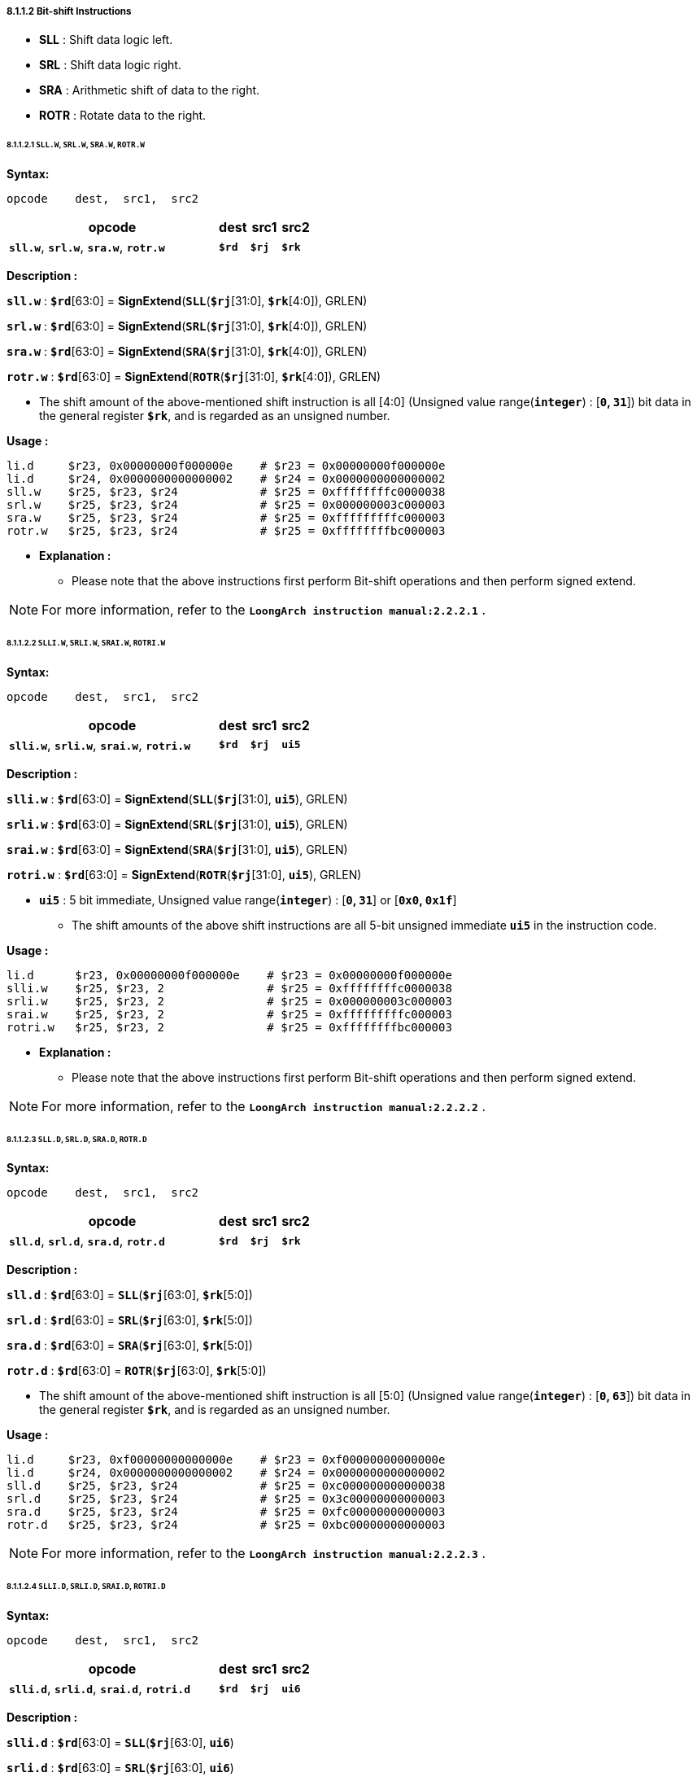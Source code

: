 ===== *8.1.1.2 Bit-shift Instructions*

* *SLL* : Shift data logic left. 

* *SRL* : Shift data logic right.

* *SRA* : Arithmetic shift of data to the right.

* *ROTR* : Rotate data to the right.

====== *8.1.1.2.1 `SLL.W`, `SRL.W`, `SRA.W`, `ROTR.W`*

*Syntax:*

 opcode    dest,  src1,  src2

[options="header"]
[cols="70,10,10,10"]
|===========================
^.^|opcode
^.^|dest 
^.^|src1
^.^|src2

^.^|*`sll.w`*, *`srl.w`*, *`sra.w`*, *`rotr.w`*
^.^|*`$rd`*
^.^|*`$rj`* 
^.^|*`$rk`*
|===========================

*Description :*

*`sll.w`* : *`$rd`*[63:0] = *SignExtend*(*`SLL`*(*`$rj`*[31:0], *`$rk`*[4:0]), GRLEN)

*`srl.w`* : *`$rd`*[63:0] = *SignExtend*(*`SRL`*(*`$rj`*[31:0], *`$rk`*[4:0]), GRLEN)

*`sra.w`* : *`$rd`*[63:0] = *SignExtend*(*`SRA`*(*`$rj`*[31:0], *`$rk`*[4:0]), GRLEN)

*`rotr.w`* : *`$rd`*[63:0] = *SignExtend*(*`ROTR`*(*`$rj`*[31:0], *`$rk`*[4:0]), GRLEN)

* The shift amount of the above-mentioned shift instruction is all [4:0] (Unsigned value range(*`integer`*) : [*`0`, `31`*]) bit data in the general register *`$rk`*, and is regarded as an unsigned number.

*Usage :* 
[source]
----
li.d     $r23, 0x00000000f000000e    # $r23 = 0x00000000f000000e
li.d     $r24, 0x0000000000000002    # $r24 = 0x0000000000000002
sll.w    $r25, $r23, $r24            # $r25 = 0xffffffffc0000038
srl.w    $r25, $r23, $r24            # $r25 = 0x000000003c000003
sra.w    $r25, $r23, $r24            # $r25 = 0xfffffffffc000003
rotr.w   $r25, $r23, $r24            # $r25 = 0xffffffffbc000003
----

* *Explanation :*

** Please note that the above instructions first perform Bit-shift operations and then perform signed extend.

[NOTE]
=====
For more information, refer to the *`LoongArch instruction manual:2.2.2.1`* .
=====

====== *8.1.1.2.2 `SLLI.W`, `SRLI.W`, `SRAI.W`, `ROTRI.W`*

*Syntax:*

 opcode    dest,  src1,  src2

[options="header"]
[cols="70,10,10,10"]
|===========================
^.^|opcode
^.^|dest 
^.^|src1
^.^|src2

^.^|*`slli.w`*, *`srli.w`*, *`srai.w`*, *`rotri.w`*
^.^|*`$rd`*
^.^|*`$rj`* 
^.^|*`ui5`*
|===========================

*Description :*

*`slli.w`* : *`$rd`*[63:0] = *SignExtend*(*`SLL`*(*`$rj`*[31:0], *`ui5`*), GRLEN)

*`srli.w`* : *`$rd`*[63:0] = *SignExtend*(*`SRL`*(*`$rj`*[31:0], *`ui5`*), GRLEN)

*`srai.w`* : *`$rd`*[63:0] = *SignExtend*(*`SRA`*(*`$rj`*[31:0], *`ui5`*), GRLEN)

*`rotri.w`* : *`$rd`*[63:0] = *SignExtend*(*`ROTR`*(*`$rj`*[31:0], *`ui5`*), GRLEN)

* *`ui5`* : 5 bit immediate, Unsigned value range(*`integer`*) : [*`0`, `31`*] or [*`0x0`, `0x1f`*]

** The shift amounts of the above shift instructions are all 5-bit unsigned immediate *`ui5`* in the instruction code.

*Usage :* 
[source]
----
li.d      $r23, 0x00000000f000000e    # $r23 = 0x00000000f000000e
slli.w    $r25, $r23, 2               # $r25 = 0xffffffffc0000038
srli.w    $r25, $r23, 2               # $r25 = 0x000000003c000003
srai.w    $r25, $r23, 2               # $r25 = 0xfffffffffc000003
rotri.w   $r25, $r23, 2               # $r25 = 0xffffffffbc000003
----

* *Explanation :*

** Please note that the above instructions first perform Bit-shift operations and then perform signed extend.

[NOTE]
=====
For more information, refer to the *`LoongArch instruction manual:2.2.2.2`* .
=====

====== *8.1.1.2.3 `SLL.D`, `SRL.D`, `SRA.D`, `ROTR.D`*

*Syntax:*

 opcode    dest,  src1,  src2

[options="header"]
[cols="70,10,10,10"]
|===========================
^.^|opcode
^.^|dest 
^.^|src1
^.^|src2

^.^|*`sll.d`*, *`srl.d`*, *`sra.d`*, *`rotr.d`*
^.^|*`$rd`*
^.^|*`$rj`* 
^.^|*`$rk`*
|===========================

*Description :*

*`sll.d`* : *`$rd`*[63:0] = *`SLL`*(*`$rj`*[63:0], *`$rk`*[5:0])

*`srl.d`* : *`$rd`*[63:0] = *`SRL`*(*`$rj`*[63:0], *`$rk`*[5:0])

*`sra.d`* : *`$rd`*[63:0] = *`SRA`*(*`$rj`*[63:0], *`$rk`*[5:0])

*`rotr.d`* : *`$rd`*[63:0] = *`ROTR`*(*`$rj`*[63:0], *`$rk`*[5:0])

* The shift amount of the above-mentioned shift instruction is all [5:0] (Unsigned value range(*`integer`*) : [*`0`, `63`*]) bit data in the general register *`$rk`*, and is regarded as an unsigned number.

*Usage :* 

[source]
----
li.d     $r23, 0xf00000000000000e    # $r23 = 0xf00000000000000e
li.d     $r24, 0x0000000000000002    # $r24 = 0x0000000000000002
sll.d    $r25, $r23, $r24            # $r25 = 0xc000000000000038
srl.d    $r25, $r23, $r24            # $r25 = 0x3c00000000000003
sra.d    $r25, $r23, $r24            # $r25 = 0xfc00000000000003
rotr.d   $r25, $r23, $r24            # $r25 = 0xbc00000000000003
----

[NOTE]
=====
For more information, refer to the *`LoongArch instruction manual:2.2.2.3`* .
=====

====== *8.1.1.2.4 `SLLI.D`, `SRLI.D`, `SRAI.D`, `ROTRI.D`*

*Syntax:*

 opcode    dest,  src1,  src2

[options="header"]
[cols="70,10,10,10"]
|===========================
^.^|opcode
^.^|dest 
^.^|src1
^.^|src2

^.^|*`slli.d`*, *`srli.d`*, *`srai.d`*, *`rotri.d`*
^.^|*`$rd`*
^.^|*`$rj`* 
^.^|*`ui6`*
|===========================

*Description :*

*`slli.d`* : *`$rd`*[63:0] = *`SLL`*(*`$rj`*[63:0], *`ui6`*)

*`srli.d`* : *`$rd`*[63:0] = *`SRL`*(*`$rj`*[63:0], *`ui6`*)

*`srai.d`* : *`$rd`*[63:0] = *`SRA`*(*`$rj`*[63:0], *`ui6`*)

*`rotri.d`* : *`$rd`*[63:0] = *`ROTR`*(*`$rj`*[63:0], *`ui6`*)

* *`ui6`* : 6 bit immediate, Unsigned value range(*`integer`*) : [*`0`, `63`*] or [*`0x0`, `0x3f`*]

** The shift amount of the above-mentioned shift instruction is the 6-bit unsigned immediate *`ui6`* in the instruction code.

*Usage :* 

[source]
----
li.d      $r23, 0xf00000000000000e    # $r23 = 0xf00000000000000e
slli.d    $r25, $r23, 2               # $r25 = 0xc000000000000038
srli.d    $r25, $r23, 2               # $r25 = 0x3c00000000000003
srai.d    $r25, $r23, 2               # $r25 = 0xfc00000000000003
rotri.d   $r25, $r23, 2               # $r25 = 0xbc00000000000003
----

[NOTE]
=====
For more information, refer to the *`LoongArch instruction manual:2.2.2.4`* .
=====

